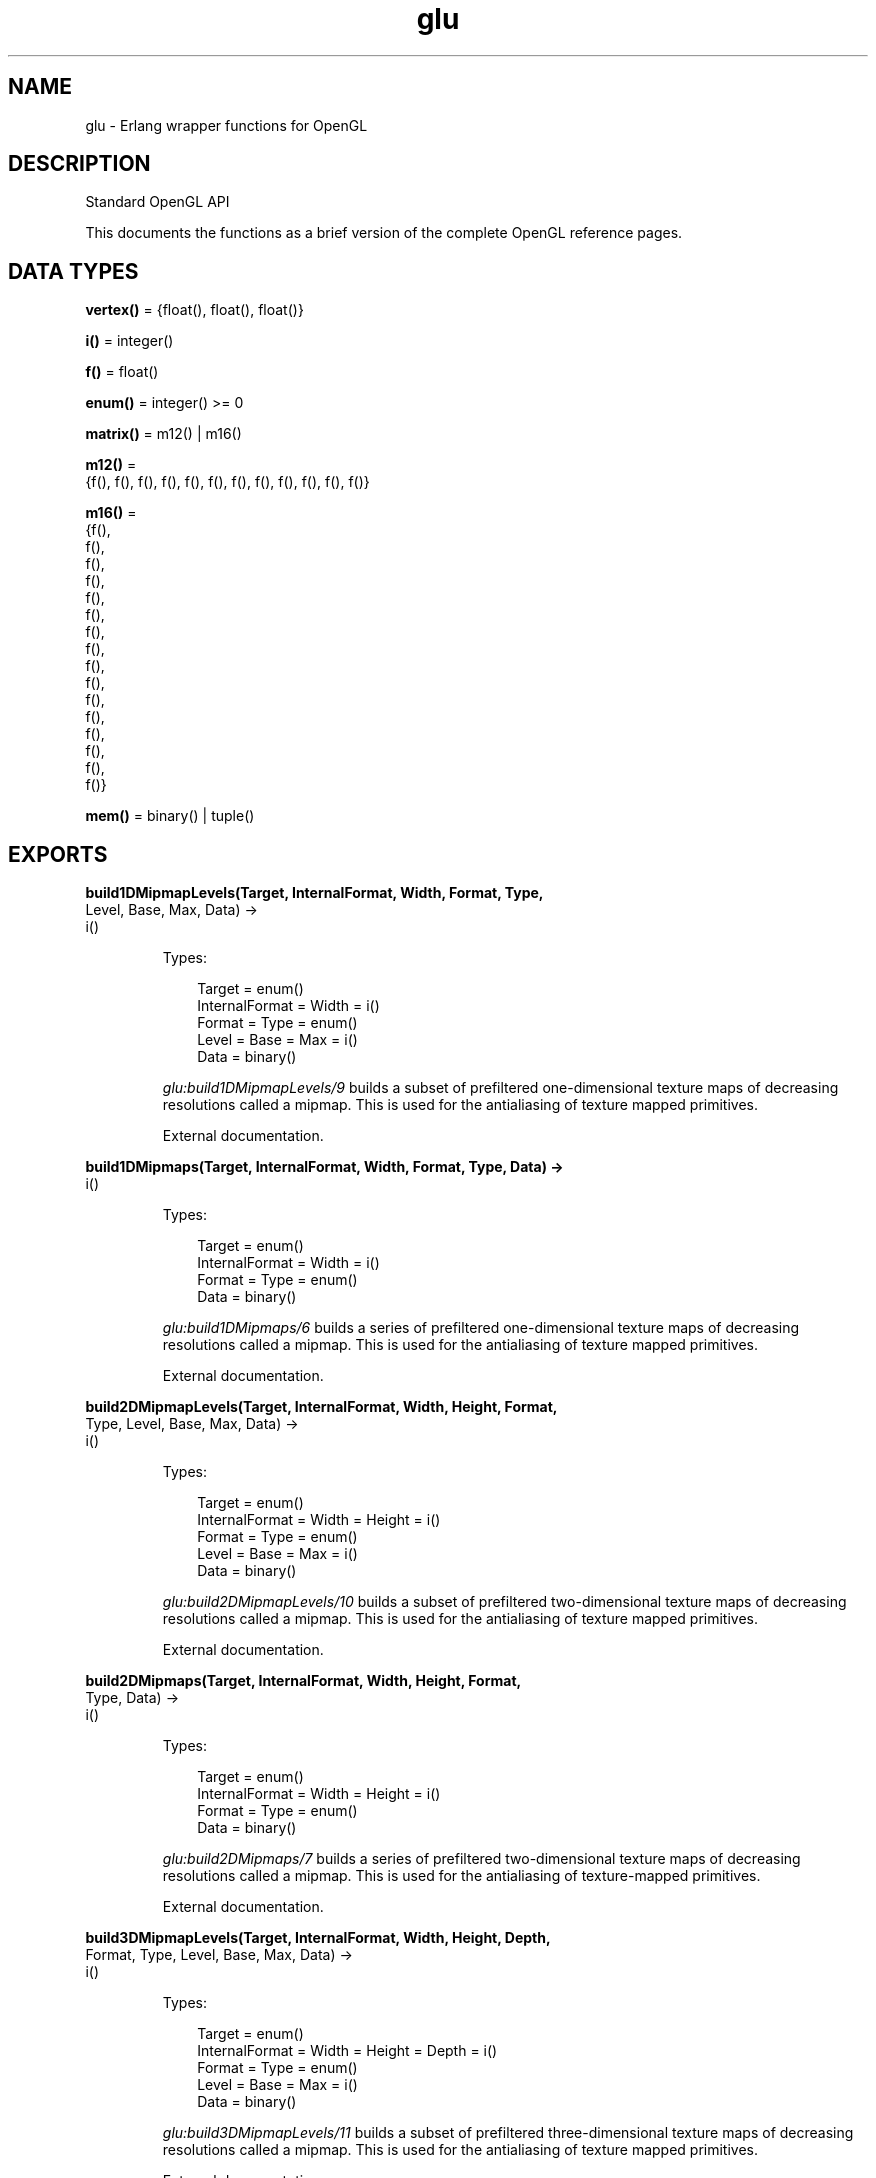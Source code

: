 .TH glu 3 "wx 2.2.2" "Ericsson AB" "Erlang Module Definition"
.SH NAME
glu \- Erlang wrapper functions for OpenGL
.SH DESCRIPTION
.LP
Standard OpenGL API
.LP
This documents the functions as a brief version of the complete OpenGL reference pages\&.
.SH DATA TYPES
.nf

\fBvertex()\fR\& = {float(), float(), float()}
.br
.fi
.nf

\fBi()\fR\& = integer()
.br
.fi
.nf

\fBf()\fR\& = float()
.br
.fi
.nf

\fBenum()\fR\& = integer() >= 0
.br
.fi
.nf

\fBmatrix()\fR\& = m12() | m16()
.br
.fi
.nf

\fBm12()\fR\& = 
.br
    {f(), f(), f(), f(), f(), f(), f(), f(), f(), f(), f(), f()}
.br
.fi
.nf

\fBm16()\fR\& = 
.br
    {f(),
.br
     f(),
.br
     f(),
.br
     f(),
.br
     f(),
.br
     f(),
.br
     f(),
.br
     f(),
.br
     f(),
.br
     f(),
.br
     f(),
.br
     f(),
.br
     f(),
.br
     f(),
.br
     f(),
.br
     f()}
.br
.fi
.nf

\fBmem()\fR\& = binary() | tuple()
.br
.fi
.SH EXPORTS
.LP
.nf

.B
build1DMipmapLevels(Target, InternalFormat, Width, Format, Type,
.B
                    Level, Base, Max, Data) ->
.B
                       i()
.br
.fi
.br
.RS
.LP
Types:

.RS 3
Target = enum()
.br
InternalFormat = Width = i()
.br
Format = Type = enum()
.br
Level = Base = Max = i()
.br
Data = binary()
.br
.RE
.RE
.RS
.LP
\fIglu:build1DMipmapLevels/9\fR\& builds a subset of prefiltered one-dimensional texture maps of decreasing resolutions called a mipmap\&. This is used for the antialiasing of texture mapped primitives\&.
.LP
External documentation\&.
.RE
.LP
.nf

.B
build1DMipmaps(Target, InternalFormat, Width, Format, Type, Data) ->
.B
                  i()
.br
.fi
.br
.RS
.LP
Types:

.RS 3
Target = enum()
.br
InternalFormat = Width = i()
.br
Format = Type = enum()
.br
Data = binary()
.br
.RE
.RE
.RS
.LP
\fIglu:build1DMipmaps/6\fR\& builds a series of prefiltered one-dimensional texture maps of decreasing resolutions called a mipmap\&. This is used for the antialiasing of texture mapped primitives\&.
.LP
External documentation\&.
.RE
.LP
.nf

.B
build2DMipmapLevels(Target, InternalFormat, Width, Height, Format,
.B
                    Type, Level, Base, Max, Data) ->
.B
                       i()
.br
.fi
.br
.RS
.LP
Types:

.RS 3
Target = enum()
.br
InternalFormat = Width = Height = i()
.br
Format = Type = enum()
.br
Level = Base = Max = i()
.br
Data = binary()
.br
.RE
.RE
.RS
.LP
\fIglu:build2DMipmapLevels/10\fR\& builds a subset of prefiltered two-dimensional texture maps of decreasing resolutions called a mipmap\&. This is used for the antialiasing of texture mapped primitives\&.
.LP
External documentation\&.
.RE
.LP
.nf

.B
build2DMipmaps(Target, InternalFormat, Width, Height, Format,
.B
               Type, Data) ->
.B
                  i()
.br
.fi
.br
.RS
.LP
Types:

.RS 3
Target = enum()
.br
InternalFormat = Width = Height = i()
.br
Format = Type = enum()
.br
Data = binary()
.br
.RE
.RE
.RS
.LP
\fIglu:build2DMipmaps/7\fR\& builds a series of prefiltered two-dimensional texture maps of decreasing resolutions called a mipmap\&. This is used for the antialiasing of texture-mapped primitives\&.
.LP
External documentation\&.
.RE
.LP
.nf

.B
build3DMipmapLevels(Target, InternalFormat, Width, Height, Depth,
.B
                    Format, Type, Level, Base, Max, Data) ->
.B
                       i()
.br
.fi
.br
.RS
.LP
Types:

.RS 3
Target = enum()
.br
InternalFormat = Width = Height = Depth = i()
.br
Format = Type = enum()
.br
Level = Base = Max = i()
.br
Data = binary()
.br
.RE
.RE
.RS
.LP
\fIglu:build3DMipmapLevels/11\fR\& builds a subset of prefiltered three-dimensional texture maps of decreasing resolutions called a mipmap\&. This is used for the antialiasing of texture mapped primitives\&.
.LP
External documentation\&.
.RE
.LP
.nf

.B
build3DMipmaps(Target, InternalFormat, Width, Height, Depth,
.B
               Format, Type, Data) ->
.B
                  i()
.br
.fi
.br
.RS
.LP
Types:

.RS 3
Target = enum()
.br
InternalFormat = Width = Height = Depth = i()
.br
Format = Type = enum()
.br
Data = binary()
.br
.RE
.RE
.RS
.LP
\fIglu:build3DMipmaps/8\fR\& builds a series of prefiltered three-dimensional texture maps of decreasing resolutions called a mipmap\&. This is used for the antialiasing of texture-mapped primitives\&.
.LP
External documentation\&.
.RE
.LP
.nf

.B
checkExtension(ExtName :: string(), ExtString :: string()) ->
.B
                  0 | 1
.br
.fi
.br
.RS
.LP
\fIglu:checkExtension/2\fR\& returns \fI?GLU_TRUE\fR\& if \fIExtName\fR\& is supported otherwise \fI?GLU_FALSE\fR\& is returned\&.
.LP
External documentation\&.
.RE
.LP
.nf

.B
cylinder(Quad :: i(),
.B
         Base :: f(),
.B
         Top :: f(),
.B
         Height :: f(),
.B
         Slices :: i(),
.B
         Stacks :: i()) ->
.B
            ok
.br
.fi
.br
.RS
.LP
\fIglu:cylinder/6\fR\& draws a cylinder oriented along the \fIz\fR\& axis\&. The base of the cylinder is placed at \fIz\fR\& = 0 and the top at z=height\&. Like a sphere, a cylinder is subdivided around the \fIz\fR\& axis into slices and along the \fIz\fR\& axis into stacks\&.
.LP
External documentation\&.
.RE
.LP
.nf

.B
deleteQuadric(Quad :: i()) -> ok
.br
.fi
.br
.RS
.LP
\fIglu:deleteQuadric/1\fR\& destroys the quadrics object (created with \fIglu:newQuadric/0\fR\&) and frees any memory it uses\&. Once \fIglu:deleteQuadric/1\fR\& has been called, \fIQuad\fR\& cannot be used again\&.
.LP
External documentation\&.
.RE
.LP
.nf

.B
disk(Quad :: i(),
.B
     Inner :: f(),
.B
     Outer :: f(),
.B
     Slices :: i(),
.B
     Loops :: i()) ->
.B
        ok
.br
.fi
.br
.RS
.LP
\fIglu:disk/5\fR\& renders a disk on the \fIz\fR\& = 0 plane\&. The disk has a radius of \fIOuter\fR\& and contains a concentric circular hole with a radius of \fIInner\fR\&\&. If \fIInner\fR\& is 0, then no hole is generated\&. The disk is subdivided around the \fIz\fR\& axis into slices (like pizza slices) and also about the \fIz\fR\& axis into rings (as specified by \fISlices\fR\& and \fILoops\fR\&, respectively)\&.
.LP
External documentation\&.
.RE
.LP
.nf

.B
errorString(Error :: enum()) -> string()
.br
.fi
.br
.RS
.LP
\fIglu:errorString/1\fR\& produces an error string from a GL or GLU error code\&. The string is in ISO Latin 1 format\&. For example, \fIglu:errorString/1\fR\&(\fI?GLU_OUT_OF_MEMORY\fR\&) returns the string \fIout of memory\fR\&\&.
.LP
External documentation\&.
.RE
.LP
.nf

.B
getString(Name :: enum()) -> string()
.br
.fi
.br
.RS
.LP
\fIglu:getString/1\fR\& returns a pointer to a static string describing the GLU version or the GLU extensions that are supported\&.
.LP
External documentation\&.
.RE
.LP
.nf

.B
lookAt(EyeX, EyeY, EyeZ, CenterX, CenterY, CenterZ, UpX, UpY, UpZ) ->
.B
          ok
.br
.fi
.br
.RS
.LP
Types:

.RS 3
EyeX = EyeY = EyeZ = CenterX = CenterY = CenterZ = UpX = UpY = UpZ = f()
.br
.RE
.RE
.RS
.LP
\fIglu:lookAt/9\fR\& creates a viewing matrix derived from an eye point, a reference point indicating the center of the scene, and an \fIUP\fR\& vector\&.
.LP
External documentation\&.
.RE
.LP
.nf

.B
newQuadric() -> i()
.br
.fi
.br
.RS
.LP
\fIglu:newQuadric/0\fR\& creates and returns a pointer to a new quadrics object\&. This object must be referred to when calling quadrics rendering and control functions\&. A return value of 0 means that there is not enough memory to allocate the object\&.
.LP
External documentation\&.
.RE
.LP
.nf

.B
ortho2D(Left :: f(), Right :: f(), Bottom :: f(), Top :: f()) ->
.B
           ok
.br
.fi
.br
.RS
.LP
\fIglu:ortho2D/4\fR\& sets up a two-dimensional orthographic viewing region\&. This is equivalent to calling \fIgl:ortho/6\fR\& with near=-1 and far=1\&.
.LP
External documentation\&.
.RE
.LP
.nf

.B
partialDisk(Quad, Inner, Outer, Slices, Loops, Start, Sweep) -> ok
.br
.fi
.br
.RS
.LP
Types:

.RS 3
Quad = i()
.br
Inner = Outer = f()
.br
Slices = Loops = i()
.br
Start = Sweep = f()
.br
.RE
.RE
.RS
.LP
\fIglu:partialDisk/7\fR\& renders a partial disk on the z=0 plane\&. A partial disk is similar to a full disk, except that only the subset of the disk from \fIStart\fR\& through \fIStart\fR\& + \fISweep\fR\& is included (where 0 degrees is along the +f2yf axis, 90 degrees along the +\fIx\fR\& axis, 180 degrees along the -\fIy\fR\& axis, and 270 degrees along the -\fIx\fR\& axis)\&.
.LP
External documentation\&.
.RE
.LP
.nf

.B
perspective(Fovy :: f(), Aspect :: f(), ZNear :: f(), ZFar :: f()) ->
.B
               ok
.br
.fi
.br
.RS
.LP
\fIglu:perspective/4\fR\& specifies a viewing frustum into the world coordinate system\&. In general, the aspect ratio in \fIglu:perspective/4\fR\& should match the aspect ratio of the associated viewport\&. For example, aspect=2\&.0 means the viewer\&'s angle of view is twice as wide in \fIx\fR\& as it is in \fIy\fR\&\&. If the viewport is twice as wide as it is tall, it displays the image without distortion\&.
.LP
External documentation\&.
.RE
.LP
.nf

.B
pickMatrix(X :: f(),
.B
           Y :: f(),
.B
           DelX :: f(),
.B
           DelY :: f(),
.B
           Viewport :: {i(), i(), i(), i()}) ->
.B
              ok
.br
.fi
.br
.RS
.LP
\fIglu:pickMatrix/5\fR\& creates a projection matrix that can be used to restrict drawing to a small region of the viewport\&. This is typically useful to determine what objects are being drawn near the cursor\&. Use \fIglu:pickMatrix/5\fR\& to restrict drawing to a small region around the cursor\&. Then, enter selection mode (with \fIgl:renderMode/1\fR\&) and rerender the scene\&. All primitives that would have been drawn near the cursor are identified and stored in the selection buffer\&.
.LP
External documentation\&.
.RE
.LP
.nf

.B
project(ObjX, ObjY, ObjZ, Model, Proj, View) ->
.B
           {i(), WinX :: f(), WinY :: f(), WinZ :: f()}
.br
.fi
.br
.RS
.LP
Types:

.RS 3
ObjX = ObjY = ObjZ = f()
.br
Model = Proj = matrix()
.br
View = {i(), i(), i(), i()}
.br
.RE
.RE
.RS
.LP
\fIglu:project/6\fR\& transforms the specified object coordinates into window coordinates using \fIModel\fR\&, \fIProj\fR\&, and \fIView\fR\&\&. The result is stored in \fIWinX\fR\&, \fIWinY\fR\&, and \fIWinZ\fR\&\&. A return value of \fI?GLU_TRUE\fR\& indicates success, a return value of \fI?GLU_FALSE\fR\& indicates failure\&.
.LP
External documentation\&.
.RE
.LP
.nf

.B
quadricDrawStyle(Quad :: i(), Draw :: enum()) -> ok
.br
.fi
.br
.RS
.LP
\fIglu:quadricDrawStyle/2\fR\& specifies the draw style for quadrics rendered with \fIQuad\fR\&\&. The legal values are as follows:
.LP
External documentation\&.
.RE
.LP
.nf

.B
quadricNormals(Quad :: i(), Normal :: enum()) -> ok
.br
.fi
.br
.RS
.LP
\fIglu:quadricNormals/2\fR\& specifies what kind of normals are desired for quadrics rendered with \fIQuad\fR\&\&. The legal values are as follows:
.LP
External documentation\&.
.RE
.LP
.nf

.B
quadricOrientation(Quad :: i(), Orientation :: enum()) -> ok
.br
.fi
.br
.RS
.LP
\fIglu:quadricOrientation/2\fR\& specifies what kind of orientation is desired for quadrics rendered with \fIQuad\fR\&\&. The \fIOrientation\fR\& values are as follows:
.LP
External documentation\&.
.RE
.LP
.nf

.B
quadricTexture(Quad :: i(), Texture :: 0 | 1) -> ok
.br
.fi
.br
.RS
.LP
\fIglu:quadricTexture/2\fR\& specifies if texture coordinates should be generated for quadrics rendered with \fIQuad\fR\&\&. If the value of \fITexture\fR\& is \fI?GLU_TRUE\fR\&, then texture coordinates are generated, and if \fITexture\fR\& is \fI?GLU_FALSE\fR\&, they are not\&. The initial value is \fI?GLU_FALSE\fR\&\&.
.LP
External documentation\&.
.RE
.LP
.nf

.B
scaleImage(Format, WIn, HIn, TypeIn, DataIn, WOut, HOut, TypeOut,
.B
           DataOut) ->
.B
              i()
.br
.fi
.br
.RS
.LP
Types:

.RS 3
Format = enum()
.br
WIn = HIn = i()
.br
TypeIn = enum()
.br
DataIn = binary()
.br
WOut = HOut = i()
.br
TypeOut = enum()
.br
DataOut = mem()
.br
.RE
.RE
.RS
.LP
\fIglu:scaleImage/9\fR\& scales a pixel image using the appropriate pixel store modes to unpack data from the source image and pack data into the destination image\&.
.LP
External documentation\&.
.RE
.LP
.nf

.B
sphere(Quad :: i(), Radius :: f(), Slices :: i(), Stacks :: i()) ->
.B
          ok
.br
.fi
.br
.RS
.LP
\fIglu:sphere/4\fR\& draws a sphere of the given radius centered around the origin\&. The sphere is subdivided around the \fIz\fR\& axis into slices and along the \fIz\fR\& axis into stacks (similar to lines of longitude and latitude)\&.
.LP
External documentation\&.
.RE
.LP
.nf

.B
tesselate(Normal, Vs :: [Vs]) -> {Triangles, VertexPos}
.br
.fi
.br
.RS
.LP
Types:

.RS 3
Normal = Vs = vertex()
.br
Triangles = [integer()]
.br
VertexPos = binary()
.br
.RE
.RE
.RS
.LP
Triangulates a polygon, the polygon is specified by a \fINormal\fR\& and \fIVs\fR\& a list of vertex positions\&.
.LP
The function returns a list of indices of the vertices and a binary (64bit native float) containing an array of vertex positions, it starts with the vertices in \fIVs\fR\& and may contain newly created vertices in the end\&.
.RE
.LP
.nf

.B
unProject(WinX, WinY, WinZ, Model, Proj, View) ->
.B
             {i(), ObjX :: f(), ObjY :: f(), ObjZ :: f()}
.br
.fi
.br
.nf

.B
unProject4(WinX, WinY, WinZ, ClipW, Model, Proj, View, NearVal,
.B
           FarVal) ->
.B
              {i(),
.B
               ObjX :: f(),
.B
               ObjY :: f(),
.B
               ObjZ :: f(),
.B
               ObjW :: f()}
.br
.fi
.br
.RS
.LP
Types:

.RS 3
WinX = WinY = WinZ = ClipW = f()
.br
Model = Proj = matrix()
.br
View = {i(), i(), i(), i()}
.br
NearVal = FarVal = f()
.br
.RE
.RE
.RS
.LP
\fIglu:unProject/6\fR\& maps the specified window coordinates into object coordinates using \fIModel\fR\&, \fIProj\fR\&, and \fIView\fR\&\&. The result is stored in \fIObjX\fR\&, \fIObjY\fR\&, and \fIObjZ\fR\&\&. A return value of \fI?GLU_TRUE\fR\& indicates success; a return value of \fI?GLU_FALSE\fR\& indicates failure\&.
.LP
External documentation\&.
.RE